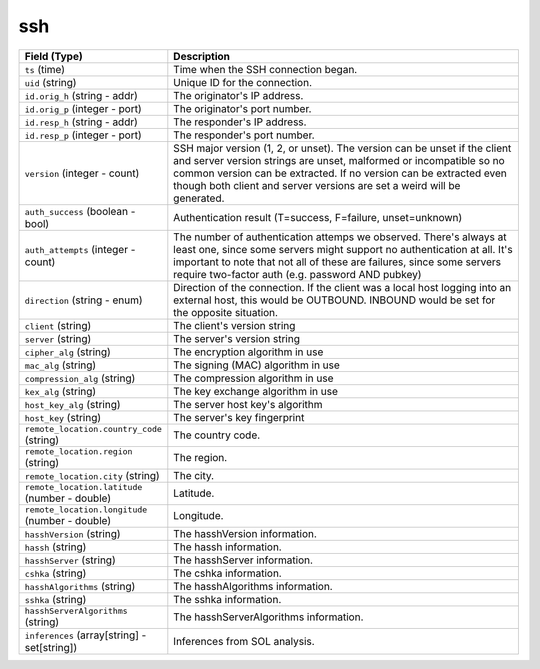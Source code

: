 ssh
---
.. list-table::
   :header-rows: 1
   :class: longtable
   :widths: 1 3

   * - Field (Type)
     - Description

   * - ``ts`` (time)
     - Time when the SSH connection began.

   * - ``uid`` (string)
     - Unique ID for the connection.

   * - ``id.orig_h`` (string - addr)
     - The originator's IP address.

   * - ``id.orig_p`` (integer - port)
     - The originator's port number.

   * - ``id.resp_h`` (string - addr)
     - The responder's IP address.

   * - ``id.resp_p`` (integer - port)
     - The responder's port number.

   * - ``version`` (integer - count)
     - SSH major version (1, 2, or unset). The version can be unset if the
       client and server version strings are unset, malformed or incompatible
       so no common version can be extracted. If no version can be extracted
       even though both client and server versions are set a weird
       will be generated.

   * - ``auth_success`` (boolean - bool)
     - Authentication result (T=success, F=failure, unset=unknown)

   * - ``auth_attempts`` (integer - count)
     - The number of authentication attemps we observed. There's always
       at least one, since some servers might support no authentication at all.
       It's important to note that not all of these are failures, since
       some servers require two-factor auth (e.g. password AND pubkey)

   * - ``direction`` (string - enum)
     - Direction of the connection. If the client was a local host
       logging into an external host, this would be OUTBOUND. INBOUND
       would be set for the opposite situation.

   * - ``client`` (string)
     - The client's version string

   * - ``server`` (string)
     - The server's version string

   * - ``cipher_alg`` (string)
     - The encryption algorithm in use

   * - ``mac_alg`` (string)
     - The signing (MAC) algorithm in use

   * - ``compression_alg`` (string)
     - The compression algorithm in use

   * - ``kex_alg`` (string)
     - The key exchange algorithm in use

   * - ``host_key_alg`` (string)
     - The server host key's algorithm

   * - ``host_key`` (string)
     - The server's key fingerprint

   * - ``remote_location.country_code`` (string)
     - The country code.

   * - ``remote_location.region`` (string)
     - The region.

   * - ``remote_location.city`` (string)
     - The city.

   * - ``remote_location.latitude`` (number - double)
     - Latitude.

   * - ``remote_location.longitude`` (number - double)
     - Longitude.

   * - ``hasshVersion`` (string)
     - The hasshVersion information.

   * - ``hassh`` (string)
     - The hassh information.

   * - ``hasshServer`` (string)
     - The hasshServer information.

   * - ``cshka`` (string)
     - The cshka information.

   * - ``hasshAlgorithms`` (string)
     - The hasshAlgorithms information.

   * - ``sshka`` (string)
     - The sshka information.

   * - ``hasshServerAlgorithms`` (string)
     - The hasshServerAlgorithms information.

   * - ``inferences`` (array[string] - set[string])
     - Inferences from SOL analysis.
